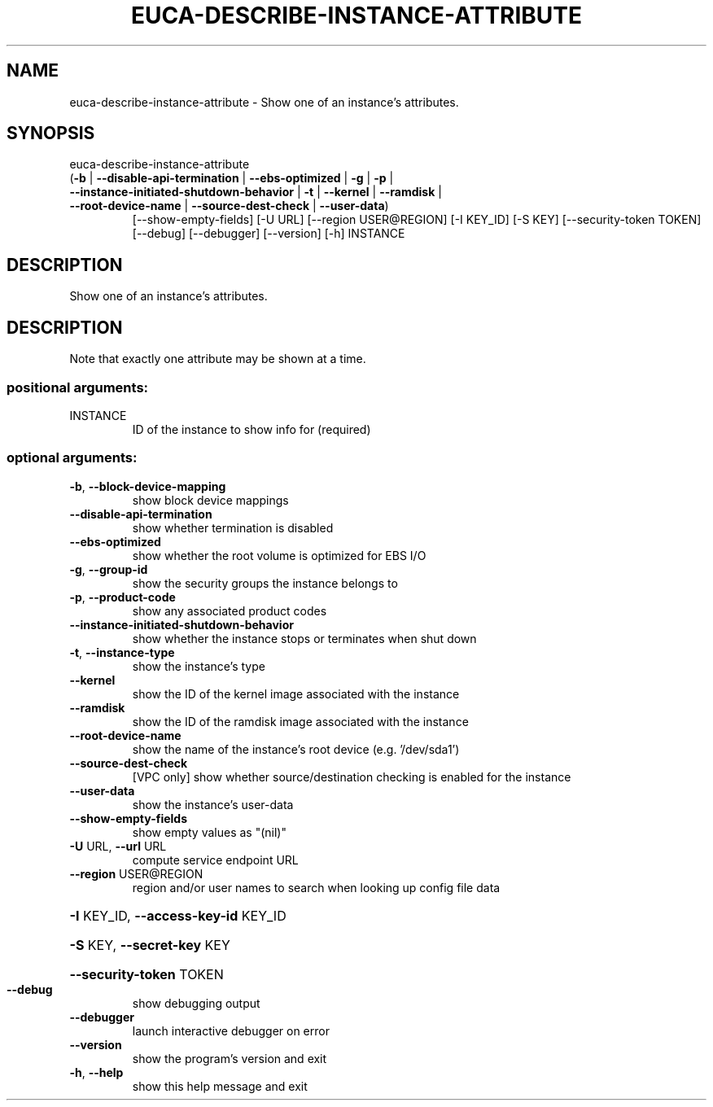 .\" DO NOT MODIFY THIS FILE!  It was generated by help2man 1.47.1.
.TH EUCA-DESCRIBE-INSTANCE-ATTRIBUTE "1" "July 2015" "euca2ools 3.1.3" "User Commands"
.SH NAME
euca-describe-instance-attribute \- Show one of an instance's attributes.
.SH SYNOPSIS
euca\-describe\-instance\-attribute
.TP
(\fB\-b\fR | \fB\-\-disable\-api\-termination\fR | \fB\-\-ebs\-optimized\fR | \fB\-g\fR | \fB\-p\fR | \fB\-\-instance\-initiated\-shutdown\-behavior\fR | \fB\-t\fR | \fB\-\-kernel\fR | \fB\-\-ramdisk\fR | \fB\-\-root\-device\-name\fR | \fB\-\-source\-dest\-check\fR | \fB\-\-user\-data\fR)
[\-\-show\-empty\-fields] [\-U URL]
[\-\-region USER@REGION] [\-I KEY_ID]
[\-S KEY] [\-\-security\-token TOKEN]
[\-\-debug] [\-\-debugger] [\-\-version]
[\-h]
INSTANCE
.SH DESCRIPTION
Show one of an instance's attributes.
.SH DESCRIPTION
Note that exactly one attribute may be shown at a time.
.SS "positional arguments:"
.TP
INSTANCE
ID of the instance to show info for (required)
.SS "optional arguments:"
.TP
\fB\-b\fR, \fB\-\-block\-device\-mapping\fR
show block device mappings
.TP
\fB\-\-disable\-api\-termination\fR
show whether termination is disabled
.TP
\fB\-\-ebs\-optimized\fR
show whether the root volume is optimized for EBS I/O
.TP
\fB\-g\fR, \fB\-\-group\-id\fR
show the security groups the instance belongs to
.TP
\fB\-p\fR, \fB\-\-product\-code\fR
show any associated product codes
.TP
\fB\-\-instance\-initiated\-shutdown\-behavior\fR
show whether the instance stops or terminates when
shut down
.TP
\fB\-t\fR, \fB\-\-instance\-type\fR
show the instance's type
.TP
\fB\-\-kernel\fR
show the ID of the kernel image associated with the
instance
.TP
\fB\-\-ramdisk\fR
show the ID of the ramdisk image associated with the
instance
.TP
\fB\-\-root\-device\-name\fR
show the name of the instance's root device (e.g.
\&'/dev/sda1')
.TP
\fB\-\-source\-dest\-check\fR
[VPC only] show whether source/destination checking is
enabled for the instance
.TP
\fB\-\-user\-data\fR
show the instance's user\-data
.TP
\fB\-\-show\-empty\-fields\fR
show empty values as "(nil)"
.TP
\fB\-U\fR URL, \fB\-\-url\fR URL
compute service endpoint URL
.TP
\fB\-\-region\fR USER@REGION
region and/or user names to search when looking up
config file data
.HP
\fB\-I\fR KEY_ID, \fB\-\-access\-key\-id\fR KEY_ID
.HP
\fB\-S\fR KEY, \fB\-\-secret\-key\fR KEY
.HP
\fB\-\-security\-token\fR TOKEN
.TP
\fB\-\-debug\fR
show debugging output
.TP
\fB\-\-debugger\fR
launch interactive debugger on error
.TP
\fB\-\-version\fR
show the program's version and exit
.TP
\fB\-h\fR, \fB\-\-help\fR
show this help message and exit

